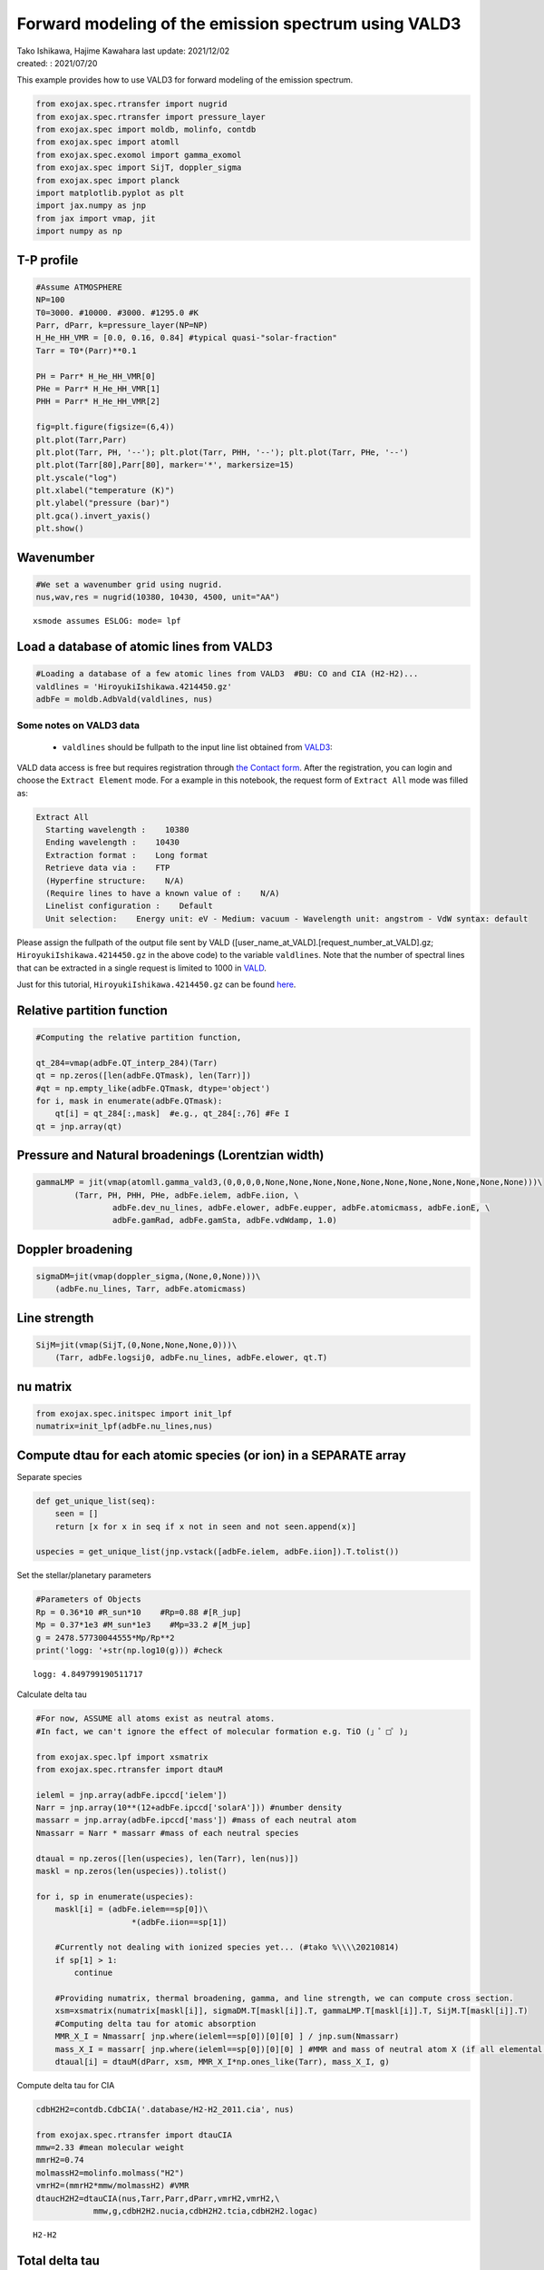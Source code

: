 .. container::
   :name: toc

Forward modeling of the emission spectrum using VALD3
=====================================================

| Tako Ishikawa, Hajime Kawahara last update: 2021/12/02
| created: : 2021/07/20

.. raw:: html

   <!-- 
   written with reference to :  
   "exojax/examples/tutorial/Forward\ modeling.ipynb"  
   "ghR/exojax_0/examples/testlines/line_strength_CO.py"  

   cd ~/work

   -->

This example provides how to use VALD3 for forward modeling of the
emission spectrum.

.. code:: ipython3

    from exojax.spec.rtransfer import nugrid
    from exojax.spec.rtransfer import pressure_layer 
    from exojax.spec import moldb, molinfo, contdb
    from exojax.spec import atomll
    from exojax.spec.exomol import gamma_exomol
    from exojax.spec import SijT, doppler_sigma
    from exojax.spec import planck
    import matplotlib.pyplot as plt
    import jax.numpy as jnp
    from jax import vmap, jit
    import numpy as np

T-P profile
-----------

.. code:: ipython3

    #Assume ATMOSPHERE                                                                     
    NP=100
    T0=3000. #10000. #3000. #1295.0 #K
    Parr, dParr, k=pressure_layer(NP=NP)
    H_He_HH_VMR = [0.0, 0.16, 0.84] #typical quasi-"solar-fraction"
    Tarr = T0*(Parr)**0.1
    
    PH = Parr* H_He_HH_VMR[0]
    PHe = Parr* H_He_HH_VMR[1]
    PHH = Parr* H_He_HH_VMR[2]
    
    fig=plt.figure(figsize=(6,4))
    plt.plot(Tarr,Parr)
    plt.plot(Tarr, PH, '--'); plt.plot(Tarr, PHH, '--'); plt.plot(Tarr, PHe, '--')
    plt.plot(Tarr[80],Parr[80], marker='*', markersize=15)
    plt.yscale("log")
    plt.xlabel("temperature (K)")
    plt.ylabel("pressure (bar)")
    plt.gca().invert_yaxis()
    plt.show()



.. image:: metals/output_6_0.png


Wavenumber
----------

.. code:: ipython3

    #We set a wavenumber grid using nugrid.
    nus,wav,res = nugrid(10380, 10430, 4500, unit="AA") 


.. parsed-literal::

    xsmode assumes ESLOG: mode= lpf


Load a database of atomic lines from VALD3
------------------------------------------

.. code:: ipython3

    #Loading a database of a few atomic lines from VALD3  #BU: CO and CIA (H2-H2)...     
    valdlines = 'HiroyukiIshikawa.4214450.gz'
    adbFe = moldb.AdbVald(valdlines, nus)


Some notes on VALD3 data
^^^^^^^^^^^^^^^^^^^^^^^^^^
    - ``valdlines`` should be   fullpath to the input line list obtained from `VALD3 <http://vald.astro.uu.se/>`_:
      
VALD data access is free but requires registration through `the Contact form <http://vald.astro.uu.se/~vald/php/vald.php?docpage=contact.html>`_. After the registration, you can login and choose the ``Extract Element`` mode. For a example in this notebook, the request form of ``Extract All`` mode was filled as:

.. code:: 

              Extract All
                Starting wavelength :    10380
                Ending wavelength :    10430
                Extraction format :    Long format
                Retrieve data via :    FTP
                (Hyperfine structure:    N/A)
                (Require lines to have a known value of :    N/A)
                Linelist configuration :    Default
                Unit selection:    Energy unit: eV - Medium: vacuum - Wavelength unit: angstrom - VdW syntax: default
		
Please assign the fullpath of the output file sent by VALD ([user_name_at_VALD].[request_number_at_VALD].gz;  ``HiroyukiIshikawa.4214450.gz`` in the above code) to the variable ``valdlines``. Note that the number of spectral lines that can be extracted in a single request is limited to 1000 in  `VALD <https://www.astro.uu.se/valdwiki/Restrictions%20on%20extraction%20size>`_.

Just for this tutorial, ``HiroyukiIshikawa.4214450.gz`` can be found `here <http://secondearths.sakura.ne.jp/exojax/data/>`_.



Relative partition function
---------------------------

.. code:: ipython3

    #Computing the relative partition function,
    
    qt_284=vmap(adbFe.QT_interp_284)(Tarr)
    qt = np.zeros([len(adbFe.QTmask), len(Tarr)])
    #qt = np.empty_like(adbFe.QTmask, dtype='object')
    for i, mask in enumerate(adbFe.QTmask):
        qt[i] = qt_284[:,mask]  #e.g., qt_284[:,76] #Fe I
    qt = jnp.array(qt)



Pressure and Natural broadenings (Lorentzian width)
---------------------------------------------------

.. code:: ipython3

    gammaLMP = jit(vmap(atomll.gamma_vald3,(0,0,0,0,None,None,None,None,None,None,None,None,None,None,None)))\
            (Tarr, PH, PHH, PHe, adbFe.ielem, adbFe.iion, \
                    adbFe.dev_nu_lines, adbFe.elower, adbFe.eupper, adbFe.atomicmass, adbFe.ionE, \
                    adbFe.gamRad, adbFe.gamSta, adbFe.vdWdamp, 1.0)  

Doppler broadening
------------------

.. code:: ipython3

    sigmaDM=jit(vmap(doppler_sigma,(None,0,None)))\
        (adbFe.nu_lines, Tarr, adbFe.atomicmass)

Line strength
-------------

.. code:: ipython3

    SijM=jit(vmap(SijT,(0,None,None,None,0)))\
        (Tarr, adbFe.logsij0, adbFe.nu_lines, adbFe.elower, qt.T)

nu matrix
---------

.. code:: ipython3

    from exojax.spec.initspec import init_lpf
    numatrix=init_lpf(adbFe.nu_lines,nus)

Compute dtau for each atomic species (or ion) in a SEPARATE array
-----------------------------------------------------------------

Separate species

.. code:: ipython3

    def get_unique_list(seq):
        seen = []
        return [x for x in seq if x not in seen and not seen.append(x)]
    
    uspecies = get_unique_list(jnp.vstack([adbFe.ielem, adbFe.iion]).T.tolist())

Set the stellar/planetary parameters

.. code:: ipython3

    #Parameters of Objects
    Rp = 0.36*10 #R_sun*10    #Rp=0.88 #[R_jup]
    Mp = 0.37*1e3 #M_sun*1e3    #Mp=33.2 #[M_jup]
    g = 2478.57730044555*Mp/Rp**2
    print('logg: '+str(np.log10(g))) #check


.. parsed-literal::

    logg: 4.849799190511717


Calculate delta tau

.. code:: ipython3

    #For now, ASSUME all atoms exist as neutral atoms. 
    #In fact, we can't ignore the effect of molecular formation e.g. TiO (」゜□゜)」
    
    from exojax.spec.lpf import xsmatrix
    from exojax.spec.rtransfer import dtauM
    
    ieleml = jnp.array(adbFe.ipccd['ielem'])
    Narr = jnp.array(10**(12+adbFe.ipccd['solarA'])) #number density
    massarr = jnp.array(adbFe.ipccd['mass']) #mass of each neutral atom
    Nmassarr = Narr * massarr #mass of each neutral species
    
    dtaual = np.zeros([len(uspecies), len(Tarr), len(nus)])
    maskl = np.zeros(len(uspecies)).tolist()
    
    for i, sp in enumerate(uspecies):
        maskl[i] = (adbFe.ielem==sp[0])\
                        *(adbFe.iion==sp[1])
        
        #Currently not dealing with ionized species yet... (#tako %\\\\20210814)
        if sp[1] > 1:
            continue
         
        #Providing numatrix, thermal broadening, gamma, and line strength, we can compute cross section.  
        xsm=xsmatrix(numatrix[maskl[i]], sigmaDM.T[maskl[i]].T, gammaLMP.T[maskl[i]].T, SijM.T[maskl[i]].T)
        #Computing delta tau for atomic absorption
        MMR_X_I = Nmassarr[ jnp.where(ieleml==sp[0])[0][0] ] / jnp.sum(Nmassarr)
        mass_X_I = massarr[ jnp.where(ieleml==sp[0])[0][0] ] #MMR and mass of neutral atom X (if all elemental species are neutral)
        dtaual[i] = dtauM(dParr, xsm, MMR_X_I*np.ones_like(Tarr), mass_X_I, g)
        
    
Compute delta tau for CIA

.. code:: ipython3

    cdbH2H2=contdb.CdbCIA('.database/H2-H2_2011.cia', nus)
    
    from exojax.spec.rtransfer import dtauCIA
    mmw=2.33 #mean molecular weight
    mmrH2=0.74
    molmassH2=molinfo.molmass("H2")
    vmrH2=(mmrH2*mmw/molmassH2) #VMR
    dtaucH2H2=dtauCIA(nus,Tarr,Parr,dParr,vmrH2,vmrH2,\
                mmw,g,cdbH2H2.nucia,cdbH2H2.tcia,cdbH2H2.logac)


.. parsed-literal::

    H2-H2


Total delta tau
---------------

.. code:: ipython3

    dtau = np.sum(dtaual, axis=0) + dtaucH2H2

Plot contribution function
--------------------------

.. code:: ipython3

    from exojax.plot.atmplot import plotcf
    plotcf(nus,dtau,Tarr,Parr,dParr)
    plt.show()



.. image:: metals/output_33_0.png


Radiative transfer
------------------

.. code:: ipython3

    from exojax.spec import planck
    from exojax.spec.rtransfer import rtrun
    sourcef = planck.piBarr(Tarr, nus)
    F0=rtrun(dtau, sourcef)

.. code:: ipython3

    fig=plt.figure(figsize=(5, 3))
    plt.plot(wav[::-1],F0)
    plt.show()



.. image:: metals/output_36_0.png


.. code:: ipython3

    #Check line species
    print(np.unique(adbFe.ielem))


.. parsed-literal::

    [10 12 13 14 17 18 20 21 22 24 25 26 27 28 29 32 38 59 64 65 66 70 90]


Rotational & instrumental broadening
------------------------------------

.. code:: ipython3

    from exojax.spec import response
    from exojax.utils.constants import c #[km/s]
    import jax.numpy as jnp
    
    wavd=jnp.linspace(10380, 10450,500) #observational wavelength grid
    nusd = 1.e8/wavd[::-1]
    
    RV=10.0 #RV km/s
    vsini=20.0 #Vsini km/s
    u1=0.0 #limb darkening u1
    u2=0.0 #limb darkening u2
    
    R=100000.
    beta=c/(2.0*np.sqrt(2.0*np.log(2.0))*R) #IP sigma need check 
    
    Frot=response.rigidrot(nus,F0,vsini,u1,u2)
    F=response.ipgauss_sampling(nusd,nus,Frot,beta,RV)

.. code:: ipython3

    fig=plt.figure(figsize=(5, 3))
    plt.plot(wav[::-1],F0, label='F0')
    plt.plot(wavd[::-1],F, label='F')
    plt.legend()
    plt.show()


.. image:: metals/output_40_0.png



